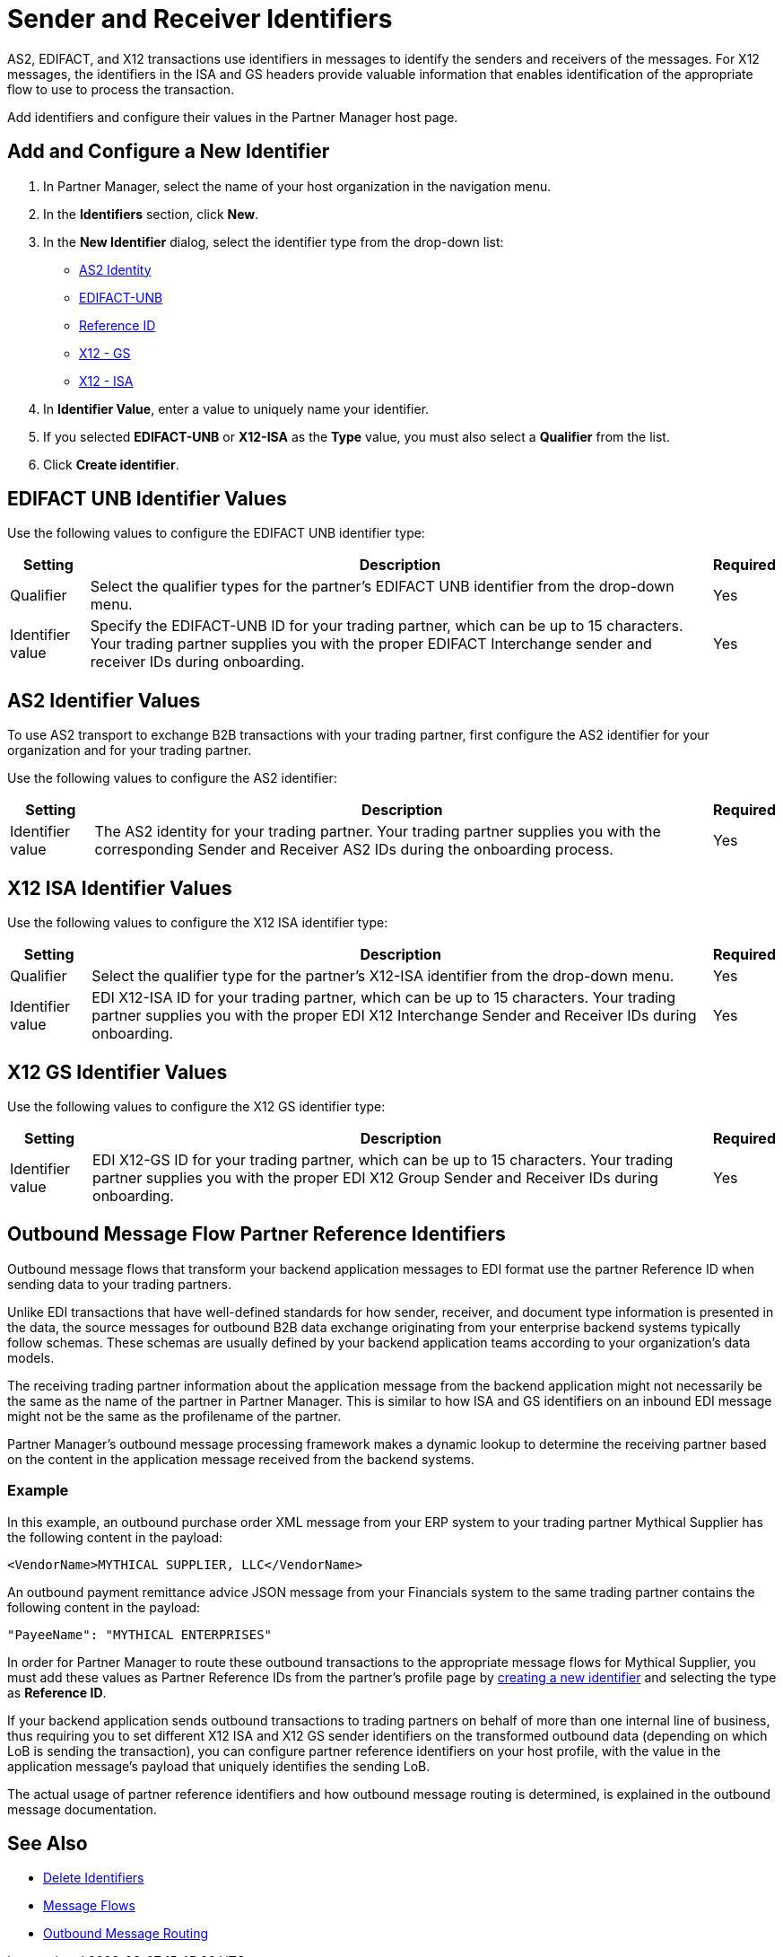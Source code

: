 = Sender and Receiver Identifiers

AS2, EDIFACT, and X12 transactions use identifiers in messages to identify the senders and receivers of the messages. For X12 messages, the identifiers in the ISA and GS headers provide valuable information that enables identification of the appropriate flow to use to process the transaction.

Add identifiers and configure their values in the Partner Manager host page.

[[create-identifier]]
== Add and Configure a New Identifier

. In Partner Manager, select the name of your host organization in the navigation menu.
. In the *Identifiers* section, click *New*.
. In the *New Identifier* dialog, select the identifier type from the drop-down list:
* <<as2-identifier,AS2 Identity>>
* <<edifact-unb, EDIFACT-UNB>>
* <<reference-id,Reference ID>>
* <<x12-gs,X12 - GS>>
* <<x12-isa,X12 - ISA>>
. In *Identifier Value*, enter a value to uniquely name your identifier.
. If you selected *EDIFACT-UNB* or *X12-ISA* as the *Type* value, you must also select a *Qualifier* from the list.
. Click *Create identifier*.

[[edifact-unb]]
== EDIFACT UNB Identifier Values

Use the following values to configure the EDIFACT UNB identifier type:

[%header%autowidth.spread]
|===
|Setting |Description | Required

|Qualifier
|
Select the qualifier types for the partner’s EDIFACT UNB identifier from the drop-down menu.
|Yes
| Identifier value
| Specify the EDIFACT-UNB ID for your trading partner, which can be up to 15 characters. Your trading partner supplies you with the proper EDIFACT Interchange sender and receiver IDs during onboarding.
| Yes

|===

[[as2-identifier]]
== AS2 Identifier Values

To use AS2 transport to exchange B2B transactions with your trading partner, first configure the AS2 identifier for your organization and for your trading partner.

Use the following values to configure the AS2 identifier:

[%header%autowidth.spread]
|===
|Setting |Description | Required
|Identifier value
|The AS2 identity for your trading partner. Your trading partner supplies you with the corresponding Sender and Receiver AS2 IDs during the onboarding process.
|Yes
|===

[[x12-isa]]
== X12 ISA Identifier Values

Use the following values to configure the X12 ISA identifier type:

[%header%autowidth.spread]
|===
|Setting |Description | Required

|Qualifier
a| Select the qualifier type for the partner’s X12-ISA identifier from the drop-down menu.
|Yes
|Identifier value
|EDI X12-ISA ID for your trading partner, which can be up to 15 characters. Your trading partner supplies you with the proper EDI X12 Interchange Sender and Receiver IDs during onboarding.
|Yes
|===

[[x12-gs]]
== X12 GS Identifier Values

Use the following values to configure the X12 GS identifier type:

[%header%autowidth.spread]
|===
|Setting |Description | Required

|Identifier value
|EDI X12-GS ID for your trading partner, which can be up to 15 characters. Your trading partner supplies you with the proper EDI X12 Group Sender and Receiver IDs during onboarding.
|Yes
|===

[[reference-id]]
== Outbound Message Flow Partner Reference Identifiers

Outbound message flows that transform your backend application messages to EDI format use the partner Reference ID when sending data to your trading partners.

Unlike EDI transactions that have well-defined standards for how sender, receiver, and document type information is presented in the data, the source messages for outbound B2B data exchange originating from your enterprise backend systems typically follow schemas. These schemas are usually defined by your backend application teams according to your organization’s data models.

The receiving trading partner information about the application message from the backend application might not necessarily be the same as the name of the partner in Partner Manager. This is similar to how ISA and GS identifiers on an inbound EDI message might not be the same as the profilename of the partner.

Partner Manager’s outbound message processing framework makes a dynamic lookup to determine the receiving partner based on the content in the application message received from the backend systems.

=== Example

In this example, an outbound purchase order XML message from your ERP system to your trading partner Mythical Supplier has the following content in the payload:

`<VendorName>MYTHICAL SUPPLIER, LLC</VendorName>`

An outbound payment remittance advice JSON message from your Financials system to the same trading partner contains the following content in the payload:

`"PayeeName": "MYTHICAL ENTERPRISES"`

In order for Partner Manager to route these outbound transactions to the appropriate message flows for Mythical Supplier, you must add these values as Partner Reference IDs from the partner’s profile page by <<create-identifier,creating a new identifier>> and selecting the type as *Reference ID*.

If your backend application sends outbound transactions to trading partners on behalf of more than one internal line of business, thus requiring you to set different X12 ISA and X12 GS sender identifiers on the transformed outbound data (depending on which LoB is sending the transaction), you can configure partner reference identifiers on your host profile, with the value in the application message’s payload that uniquely identifies the sending LoB.

The actual usage of partner reference identifiers and how outbound message routing is determined, is explained in the outbound message documentation.


== See Also

* xref:delete-identifiers.adoc[Delete Identifiers]
* xref:message-flows.adoc[Message Flows]
* xref:outbound-message-routing.adoc[Outbound Message Routing]
